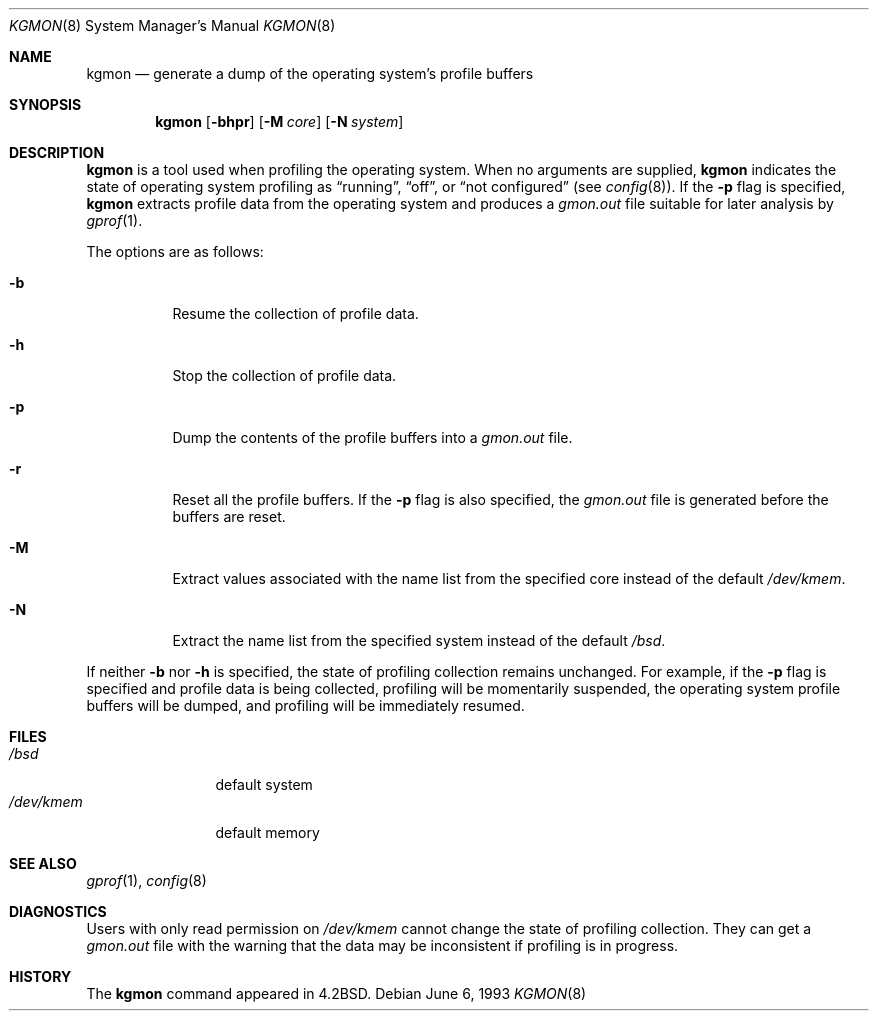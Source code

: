 .\" $OpenBSD: kgmon.8,v 1.4 1999/05/23 14:11:33 aaron Exp $
.\" Copyright (c) 1983, 1991, 1993
.\"	The Regents of the University of California.  All rights reserved.
.\"
.\" Redistribution and use in source and binary forms, with or without
.\" modification, are permitted provided that the following conditions
.\" are met:
.\" 1. Redistributions of source code must retain the above copyright
.\"    notice, this list of conditions and the following disclaimer.
.\" 2. Redistributions in binary form must reproduce the above copyright
.\"    notice, this list of conditions and the following disclaimer in the
.\"    documentation and/or other materials provided with the distribution.
.\" 3. All advertising materials mentioning features or use of this software
.\"    must display the following acknowledgement:
.\"	This product includes software developed by the University of
.\"	California, Berkeley and its contributors.
.\" 4. Neither the name of the University nor the names of its contributors
.\"    may be used to endorse or promote products derived from this software
.\"    without specific prior written permission.
.\"
.\" THIS SOFTWARE IS PROVIDED BY THE REGENTS AND CONTRIBUTORS ``AS IS'' AND
.\" ANY EXPRESS OR IMPLIED WARRANTIES, INCLUDING, BUT NOT LIMITED TO, THE
.\" IMPLIED WARRANTIES OF MERCHANTABILITY AND FITNESS FOR A PARTICULAR PURPOSE
.\" ARE DISCLAIMED.  IN NO EVENT SHALL THE REGENTS OR CONTRIBUTORS BE LIABLE
.\" FOR ANY DIRECT, INDIRECT, INCIDENTAL, SPECIAL, EXEMPLARY, OR CONSEQUENTIAL
.\" DAMAGES (INCLUDING, BUT NOT LIMITED TO, PROCUREMENT OF SUBSTITUTE GOODS
.\" OR SERVICES; LOSS OF USE, DATA, OR PROFITS; OR BUSINESS INTERRUPTION)
.\" HOWEVER CAUSED AND ON ANY THEORY OF LIABILITY, WHETHER IN CONTRACT, STRICT
.\" LIABILITY, OR TORT (INCLUDING NEGLIGENCE OR OTHERWISE) ARISING IN ANY WAY
.\" OUT OF THE USE OF THIS SOFTWARE, EVEN IF ADVISED OF THE POSSIBILITY OF
.\" SUCH DAMAGE.
.\"
.\"     from: @(#)kgmon.8	8.1 (Berkeley) 6/6/93
.\"	$Id: kgmon.8,v 1.3 1998/12/20 23:59:18 millert Exp $
.\"
.Dd June 6, 1993
.Dt KGMON 8
.Os
.Sh NAME
.Nm kgmon
.Nd generate a dump of the operating system's profile buffers
.Sh SYNOPSIS
.Nm kgmon
.Op Fl bhpr
.Op Fl M Ar core
.Op Fl N Ar system
.Sh DESCRIPTION
.Nm kgmon
is a tool used when profiling the operating system.
When no arguments are supplied,
.Nm kgmon
indicates the state of operating system profiling as
.Dq running ,
.Dq off ,
or
.Dq not configured
(see
.Xr config 8 ) .
If the
.Fl p
flag is specified,
.Nm kgmon
extracts profile data from the operating system and produces a
.Pa gmon.out
file suitable for later analysis by
.Xr gprof 1 .
.Pp
The options are as follows:
.Bl -tag -width Ds
.It Fl b
Resume the collection of profile data.
.It Fl h
Stop the collection of profile data.
.It Fl p
Dump the contents of the profile buffers into a
.Pa gmon.out
file.
.It Fl r
Reset all the profile buffers. 
If the
.Fl p
flag is also specified, the
.Pa gmon.out
file is generated before the buffers are reset.
.It Fl M
Extract values associated with the name list from the specified core
instead of the default
.Pa /dev/kmem .
.It Fl N
Extract the name list from the specified system instead of the
default 
.Pa /bsd .
.El
.Pp
If neither 
.Fl b
nor
.Fl h
is specified, the state of profiling collection remains unchanged.
For example, if the
.Fl p
flag is specified and profile data is being collected,
profiling will be momentarily suspended,
the operating system profile buffers will be dumped,
and profiling will be immediately resumed.
.Sh FILES
.Bl -tag -width /dev/kmemx -compact
.It Pa /bsd
default system
.It Pa /dev/kmem
default memory
.El
.Sh SEE ALSO
.Xr gprof 1 ,
.Xr config 8
.Sh DIAGNOSTICS
Users with only read permission on
.Pa /dev/kmem
cannot change the state
of profiling collection. 
They can get a 
.Pa gmon.out
file with the warning that the data may be
inconsistent if profiling is in progress.
.Sh HISTORY
The
.Nm
command appeared in
.Bx 4.2 .
